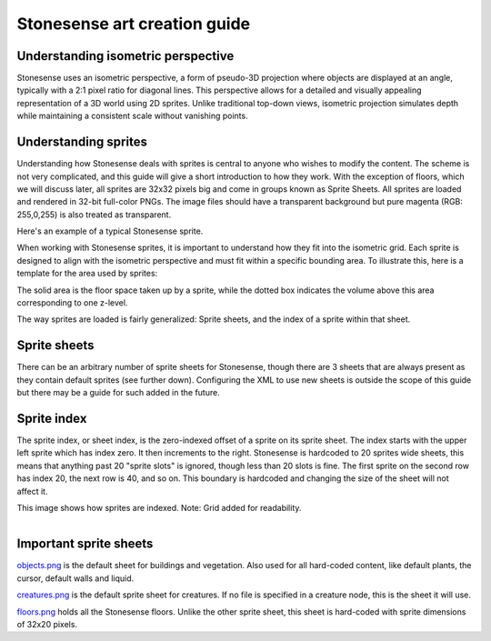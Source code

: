 .. _stonesense-art-guide:

Stonesense art creation guide
=============================

Understanding isometric perspective
-----------------------------------

Stonesense uses an isometric perspective, a form of pseudo-3D projection where objects are displayed at an
angle, typically with a 2:1 pixel ratio for diagonal lines. This perspective allows for a detailed and visually
appealing representation of a 3D world using 2D sprites. Unlike traditional top-down views, isometric projection
simulates depth while maintaining a consistent scale without vanishing points.

Understanding sprites
---------------------

Understanding how Stonesense deals with sprites is central to anyone who wishes to modify the content. The
scheme is not very complicated, and this guide will give a short introduction to how they work. With the
exception of floors, which we will discuss later, all sprites are 32x32 pixels big and come in groups known
as Sprite Sheets. All sprites are loaded and rendered in 32-bit full-color PNGs. The image files should have
a transparent background but pure magenta (RGB: 255,0,255) is also treated as transparent.


.. image:: ../images/stonesense-sprite-sample.png
    :align: left

Here's an example of a typical Stonesense sprite.

When working with Stonesense sprites, it is important to understand how they fit into the isometric grid.
Each sprite is designed to align with the isometric perspective and must fit within a specific bounding area.
To illustrate this, here is a template for the area used by sprites:

.. image:: ../images/stonesense-sprite-template.png
    :align: left

The solid area is the floor space taken up by a sprite, while the dotted box indicates the volume above this
area corresponding to one z-level.

The way sprites are loaded is fairly generalized: Sprite sheets, and the index of a sprite within that sheet.

Sprite sheets
-------------
There can be an arbitrary number of sprite sheets for Stonesense, though there are 3 sheets that are
always present as they contain default sprites (see further down). Configuring the XML to use new sheets is
outside the scope of this guide but there may be a guide for such added in the future.

Sprite index
------------
The sprite index, or sheet index, is the zero-indexed offset of a sprite on its sprite sheet.
The index starts with the upper left sprite which has index zero. It then increments to the right. Stonesense
is hardcoded to 20 sprites wide sheets, this means that anything past 20 "sprite slots" is ignored, though less
than 20 slots is fine. The first sprite on the second row has index 20, the next row is 40, and so on. This
boundary is hardcoded and changing the size of the sheet will not affect it.

This image shows how sprites are indexed. Note: Grid added for readability.

.. figure:: ../images/stonesense-indexed-sprites.png
    :align: left


Important sprite sheets
-----------------------
`objects.png <https://github.com/DFHack/stonesense/blob/master/resources/objects.png>`_ is the default sheet
for buildings and vegetation. Also used for all hard-coded content, like default plants, the cursor, default
walls and liquid.

`creatures.png <https://github.com/DFHack/stonesense/blob/master/resources/creatures.png>`_ is the default
sprite sheet for creatures. If no file is specified in a creature node, this is the sheet it will use.

`floors.png <https://github.com/DFHack/stonesense/blob/master/resources/floors.png>`_ holds all the Stonesense
floors. Unlike the other sprite sheet, this sheet is hard-coded with sprite dimensions of 32x20 pixels.
